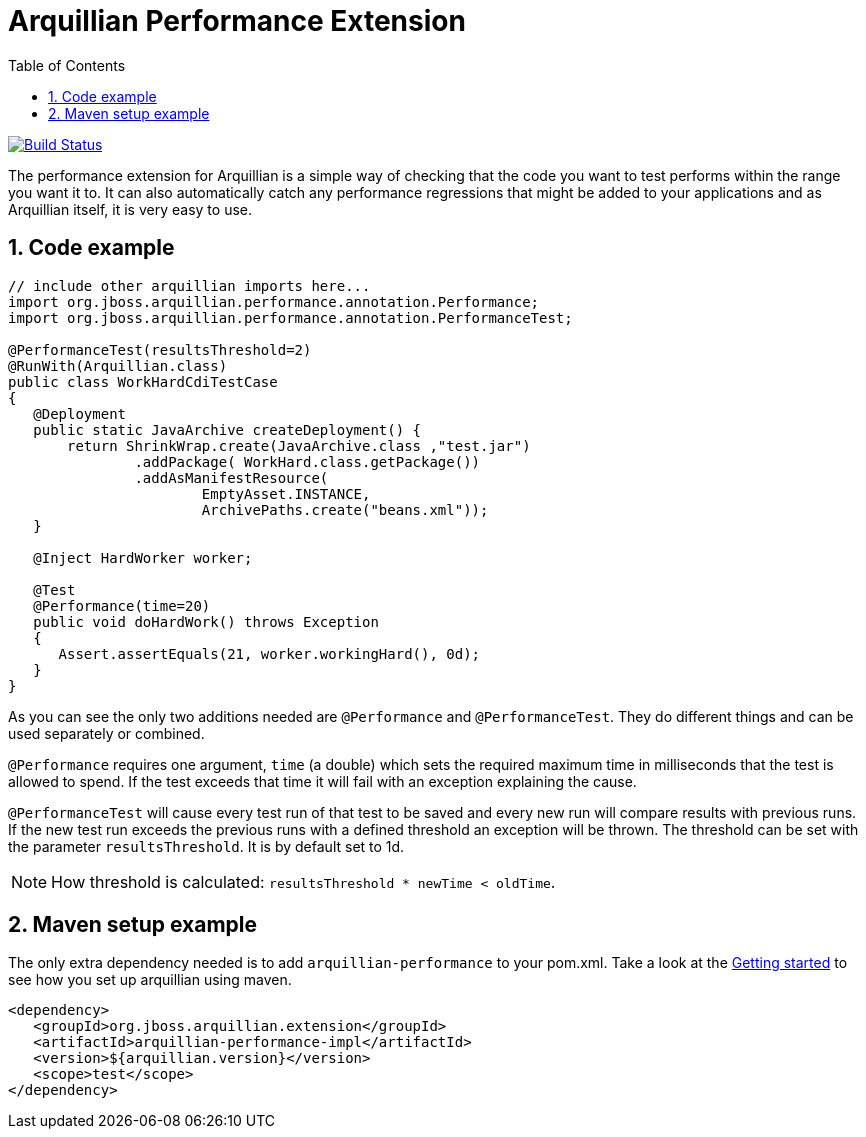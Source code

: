 = Arquillian Performance Extension
:icons: font
:numbered:
:sectlink:
:sectanchors:
:sectid:
:source-language: java
:source-highlighter: coderay
:sectnums:
:icons: font
:toc: left

image:https://travis-ci.org/arquillian/arquillian-extension-performance.svg?branch=master["Build Status", link="https://travis-ci.org/arquillian/arquillian-extension-performance"]

The performance extension for Arquillian is a simple way of checking that
the code you want to test performs within the range you want it to. It
can also automatically catch any performance regressions that might be
added to your applications and as Arquillian itself, it is very easy to
use.

== Code example

[source,java]
----
// include other arquillian imports here...
import org.jboss.arquillian.performance.annotation.Performance;
import org.jboss.arquillian.performance.annotation.PerformanceTest;

@PerformanceTest(resultsThreshold=2)
@RunWith(Arquillian.class)
public class WorkHardCdiTestCase
{
   @Deployment
   public static JavaArchive createDeployment() {
       return ShrinkWrap.create(JavaArchive.class ,"test.jar")
               .addPackage( WorkHard.class.getPackage())
               .addAsManifestResource(
                       EmptyAsset.INSTANCE,
                       ArchivePaths.create("beans.xml"));
   }

   @Inject HardWorker worker;

   @Test
   @Performance(time=20)
   public void doHardWork() throws Exception
   {
      Assert.assertEquals(21, worker.workingHard(), 0d);
   }
}
----

As you can see the only two additions needed are `@Performance` and
`@PerformanceTest`. They do different things and can be used separately
or combined.

`@Performance` requires one argument, `time` (a double) which sets the
required maximum time in milliseconds that the test is allowed to spend.
If the test exceeds that time it will fail with an exception explaining
the cause.

`@PerformanceTest` will cause every test run of that test to be saved
and every new run will compare results with previous runs. If the new
test run exceeds the previous runs with a defined threshold an exception
will be thrown. The threshold can be set with the parameter
`resultsThreshold`. It is by default set to 1d.

NOTE: How threshold is calculated: `resultsThreshold * newTime < oldTime`.

== Maven setup example

The only extra dependency needed is to add `arquillian-performance` to
your pom.xml. Take a look at the
http://arquillian.org/guides/getting_started[Getting
started] to see how you set up arquillian using maven.

[source,xml]
----
<dependency>
   <groupId>org.jboss.arquillian.extension</groupId>
   <artifactId>arquillian-performance-impl</artifactId>
   <version>${arquillian.version}</version>
   <scope>test</scope>
</dependency>
----
